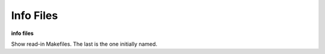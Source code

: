 .. index:: info; files
.. _info_files:

Info Files
------------

**info files**

Show read-in Makefiles. The last is the one initially named.

.. seealso::

   :ref:`load`
